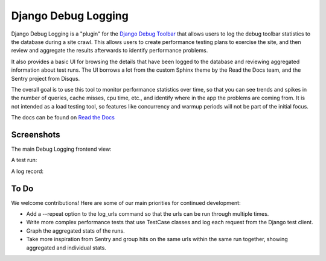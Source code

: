 ====================
Django Debug Logging
====================

Django Debug Logging is a "plugin" for the `Django Debug Toolbar`_ that allows
users to log the debug toolbar statistics to the database during a site crawl.
This allows users to create performance testing plans to exercise the site, and
then review and aggregate the results afterwards to identify performance
problems.

It also provides a basic UI for browsing the details that have been logged to
the database and reviewing aggregated information about test runs.  The UI
borrows a lot from the custom Sphinx theme by the Read the Docs team, and the
Sentry project from Disqus.

The overall goal is to use this tool to monitor performance statistics over
time, so that you can see trends and spikes in the number of queries, cache
misses, cpu time, etc., and identify where in the app the problems are coming
from. It is not intended as a load testing tool, so features like concurrency
and warmup periods will not be part of the initial focus.

The docs can be found on `Read the Docs`_

Screenshots
-----------

The main Debug Logging frontend view:

.. image:: https://github.com/lincolnloop/django-debug-logging/raw/develop/docs/screenshots/debug_logging.png
   :width: 640px
   :height: 341px
   :scale: 50%
   :alt: Debug Logging main view
   :target: https://github.com/lincolnloop/django-debug-logging/raw/develop/docs/screenshots/debug_logging.png

A test run:

.. image:: https://github.com/lincolnloop/django-debug-logging/raw/develop/docs/screenshots/debug_logging_2.png
   :width: 640px
   :height: 422px
   :scale: 50%
   :alt: Debug Logging aggregated stats
   :target: https://github.com/lincolnloop/django-debug-logging/raw/develop/docs/screenshots/debug_logging_2.png

A log record:

.. image:: https://github.com/lincolnloop/django-debug-logging/raw/develop/docs/screenshots/debug_logging_3.png
   :width: 640px
   :height: 410px
   :scale: 50%
   :alt: Debug Logging detail view
   :target: https://github.com/lincolnloop/django-debug-logging/raw/develop/docs/screenshots/debug_logging_3.png

To Do
-----

We welcome contributions!  Here are some of our main priorities for continued
development:

* Add a --repeat option to the log_urls command so that the urls can be run
  through multiple times.

* Write more complex performance tests that use TestCase classes and log each
  request from the Django test client.

* Graph the aggregated stats of the runs.

* Take more inspiration from Sentry and group hits on the same urls within the
  same run together, showing aggregated and individual stats.

.. _Django Debug Toolbar: https://github.com/django-debug-toolbar/django-debug-toolbar
.. _Read the Docs: http://readthedocs.org/projects/django-debug-logging/
